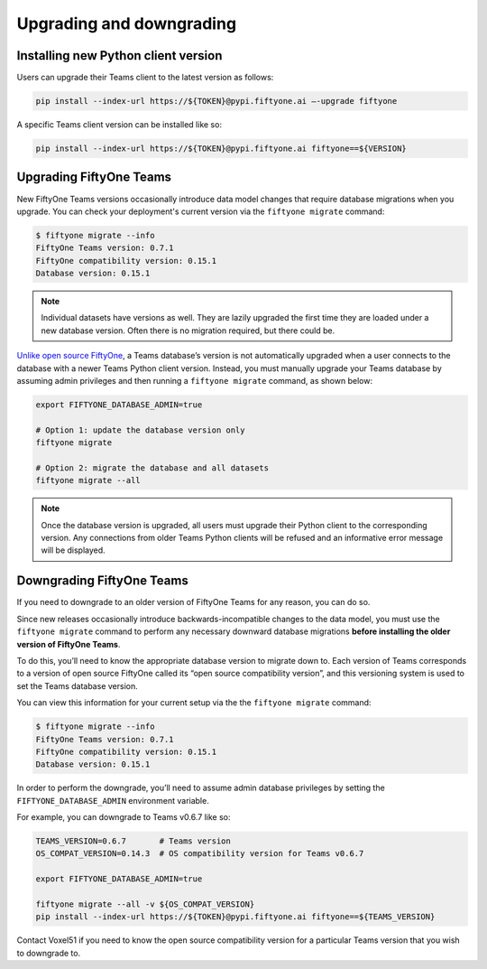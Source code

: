 .. _upgrading-downgrading:

Upgrading and downgrading
===========================

.. default-role:: code

.. _install-new-python-version:

Installing new Python client version
_____________________________________

Users can upgrade their Teams client to the latest version as follows:

.. code-block:: shell
    
	pip install --index-url https://${TOKEN}@pypi.fiftyone.ai –-upgrade fiftyone

A specific Teams client version can be installed like so:

.. code-block:: shell
	
	pip install --index-url https://${TOKEN}@pypi.fiftyone.ai fiftyone==${VERSION}


.. _upgrading-fiftyone-teams:

Upgrading FiftyOne Teams
_____________________________________

New FiftyOne Teams versions occasionally introduce data model changes that require database migrations when you upgrade. You can check your deployment's current version via the ``fiftyone migrate`` command:

.. code-block:: shell
	
	$ fiftyone migrate --info
	FiftyOne Teams version: 0.7.1
	FiftyOne compatibility version: 0.15.1
	Database version: 0.15.1

.. note::
	
	Individual datasets have versions as well. They are lazily upgraded the first time they are loaded under a new database version. Often there is no migration required, but there could be.

`Unlike open source FiftyOne <https://voxel51.com/docs/fiftyone/user_guide/config.html#database-migrations>`_, a Teams database’s version is not automatically upgraded when a user connects to the database with a newer Teams Python client version. Instead, you must manually upgrade your Teams database by assuming admin privileges and then running a ``fiftyone migrate`` command, as shown below:

.. code-block:: shell
	
	export FIFTYONE_DATABASE_ADMIN=true

	# Option 1: update the database version only
	fiftyone migrate

	# Option 2: migrate the database and all datasets
	fiftyone migrate --all

.. note::
	
	Once the database version is upgraded, all users must upgrade their Python client to the corresponding version. Any connections from older Teams Python clients will be refused and an informative error message will be displayed.

.. _downgrading-fiftyone-teams:

Downgrading FiftyOne Teams
_____________________________________

If you need to downgrade to an older version of FiftyOne Teams for any reason, you can do so.

Since new releases occasionally introduce backwards-incompatible changes to the data model, you must use the ``fiftyone migrate`` command to perform any necessary downward database migrations **before installing the older version of FiftyOne Teams**.

To do this, you’ll need to know the appropriate database version to migrate down to. Each version of Teams corresponds to a version of open source FiftyOne called its “open source compatibility version”, and this versioning system is used to set the Teams database version.

You can view this information for your current setup via the the ``fiftyone migrate`` command:

.. code-block:: shell

	$ fiftyone migrate --info
	FiftyOne Teams version: 0.7.1
	FiftyOne compatibility version: 0.15.1
	Database version: 0.15.1

In order to perform the downgrade, you’ll need to assume admin database privileges by setting the ``FIFTYONE_DATABASE_ADMIN`` environment variable.

For example, you can downgrade to Teams v0.6.7 like so:

.. code-block:: shell
	
	TEAMS_VERSION=0.6.7       # Teams version
	OS_COMPAT_VERSION=0.14.3  # OS compatibility version for Teams v0.6.7

	export FIFTYONE_DATABASE_ADMIN=true

	fiftyone migrate --all -v ${OS_COMPAT_VERSION}
	pip install --index-url https://${TOKEN}@pypi.fiftyone.ai fiftyone==${TEAMS_VERSION}

Contact Voxel51 if you need to know the open source compatibility version for a particular Teams version that you wish to downgrade to.




